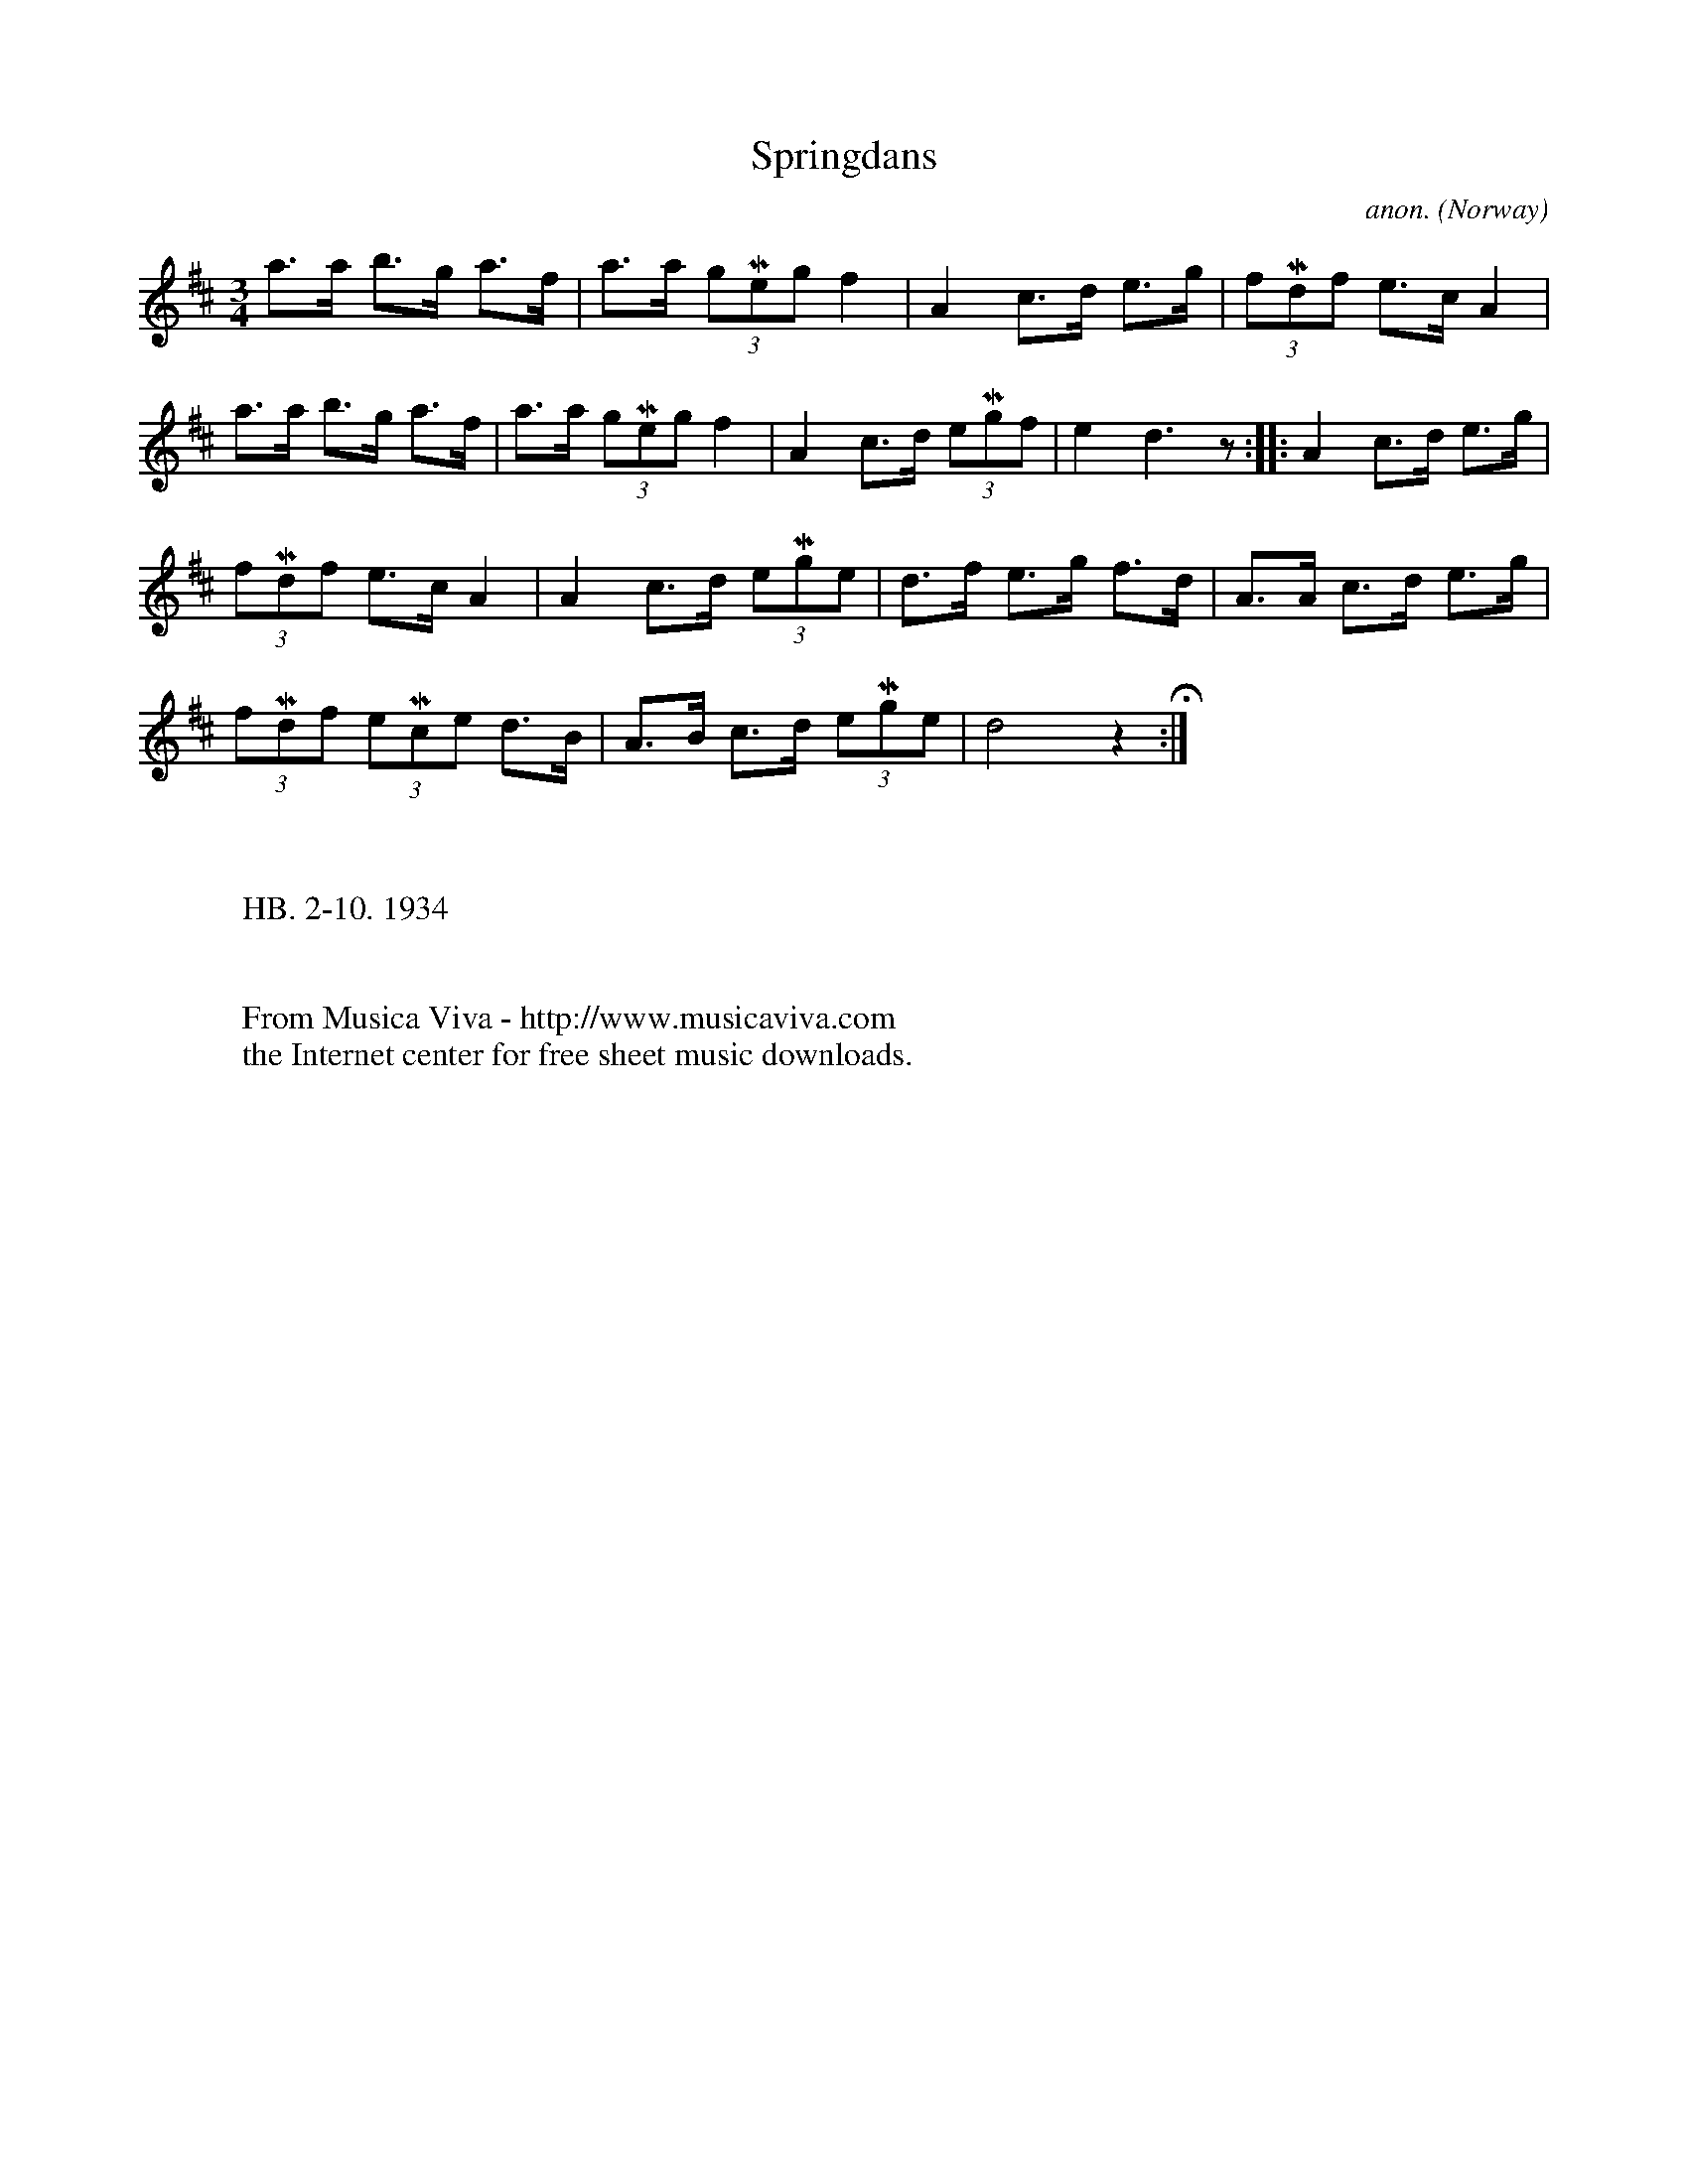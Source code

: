 X:2918
T:Springdans
C:anon.
O:Norway
S:Eidsvollmusikk II no. 81 1/2
R:Springdans
Z:Transcribed by Frank Nordberg - http://www.musicaviva.com
F:http://abc.musicaviva.com/tunes/norway/springdans01/springdans01-1.abc
M:3/4
L:1/8
K:D
a>a b>g a>f|a>a (3gMeg f2|A2 c>d e>g|(3fMdf e>c A2|
a>a b>g a>f|a>a (3gMeg f2|A2 c>d (3eMgf|e2 d3 z::A2 c>d e>g|
(3fMdf e>c A2|A2 c>d (3eMge|d>f e>g f>d|A>A c>d e>g|
(3fMdf (3eMce d>B|A>B c>d (3eMge|d4 z2 H :|
W:
W:
W:HB. 2-10. 1934
W:
W:
W:  From Musica Viva - http://www.musicaviva.com
W:  the Internet center for free sheet music downloads.

